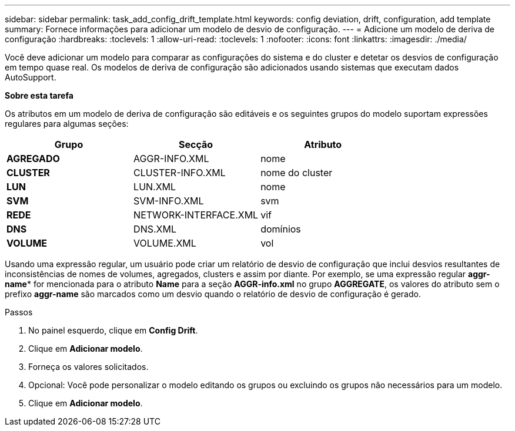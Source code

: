 ---
sidebar: sidebar 
permalink: task_add_config_drift_template.html 
keywords: config deviation, drift, configuration, add template 
summary: Fornece informações para adicionar um modelo de desvio de configuração. 
---
= Adicione um modelo de deriva de configuração
:hardbreaks:
:toclevels: 1
:allow-uri-read: 
:toclevels: 1
:nofooter: 
:icons: font
:linkattrs: 
:imagesdir: ./media/


[role="lead"]
Você deve adicionar um modelo para comparar as configurações do sistema e do cluster e detetar os desvios de configuração em tempo quase real. Os modelos de deriva de configuração são adicionados usando sistemas que executam dados AutoSupport.

*Sobre esta tarefa*

Os atributos em um modelo de deriva de configuração são editáveis e os seguintes grupos do modelo suportam expressões regulares para algumas seções:

[cols="3*"]
|===
| Grupo | Secção | Atributo 


| *AGREGADO* | AGGR-INFO.XML | nome 


| *CLUSTER* | CLUSTER-INFO.XML | nome do cluster 


| *LUN* | LUN.XML | nome 


| *SVM* | SVM-INFO.XML | svm 


| *REDE* | NETWORK-INTERFACE.XML | vif 


| *DNS* | DNS.XML | domínios 


| *VOLUME* | VOLUME.XML | vol 
|===
Usando uma expressão regular, um usuário pode criar um relatório de desvio de configuração que inclui desvios resultantes de inconsistências de nomes de volumes, agregados, clusters e assim por diante. Por exemplo, se uma expressão regular *aggr-name** for mencionada para o atributo *Name* para a seção *AGGR-info.xml* no grupo *AGGREGATE*, os valores do atributo sem o prefixo *aggr-name* são marcados como um desvio quando o relatório de desvio de configuração é gerado.

.Passos
. No painel esquerdo, clique em *Config Drift*.
. Clique em *Adicionar modelo*.
. Forneça os valores solicitados.
. Opcional: Você pode personalizar o modelo editando os grupos ou excluindo os grupos não necessários para um modelo.
. Clique em *Adicionar modelo*.


